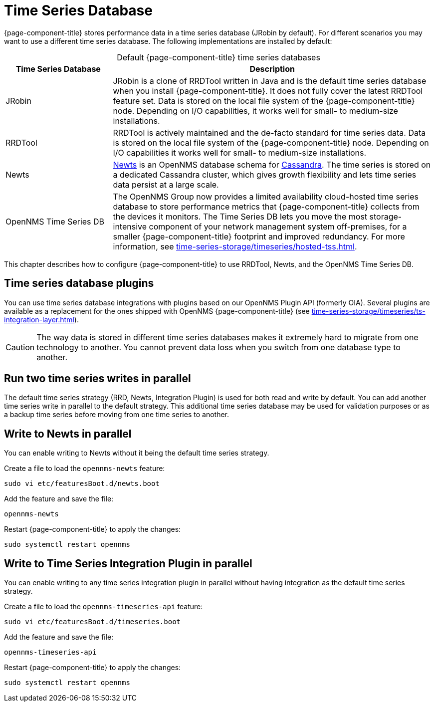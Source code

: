 
[[time-series-storage]]
= Time Series Database

{page-component-title} stores performance data in a time series database (JRobin by default).
For different scenarios you may want to use a different time series database.
The following implementations are installed by default:

[caption=]
.Default {page-component-title} time series databases
[cols="1,3"]
|===
| Time Series Database  | Description

| JRobin
| JRobin is a clone of RRDTool written in Java and is the default time series database when you install {page-component-title}.
It does not fully cover the latest RRDTool feature set.
Data is stored on the local file system of the {page-component-title} node.
Depending on I/O capabilities, it works well for small- to medium-size installations.

| RRDTool
| RRDTool is actively maintained and the de-facto standard for time series data.
Data is stored on the local file system of the {page-component-title} node.
Depending on I/O capabilities it works well for small- to medium-size installations.

| Newts
| http://opennms.github.io/newts/[Newts] is an OpenNMS database schema for http://cassandra.apache.org[Cassandra].
The time series is stored on a dedicated Cassandra cluster, which gives growth flexibility and lets time series data persist at a large scale.

| OpenNMS Time Series DB
| The OpenNMS Group now provides a limited availability cloud-hosted time series database to store performance metrics that {page-component-title} collects from the devices it monitors.
The Time Series DB lets you move the most storage-intensive component of your network management system off-premises, for a smaller {page-component-title} footprint and improved redundancy.
For more information, see xref:time-series-storage/timeseries/hosted-tss.adoc[].
|===

This chapter describes how to configure {page-component-title} to use RRDTool, Newts, and the OpenNMS Time Series DB.

== Time series database plugins

You can use time series database integrations with plugins based on our OpenNMS Plugin API (formerly OIA).
Several plugins are available as a replacement for the ones shipped with OpenNMS {page-component-title} (see xref:time-series-storage/timeseries/ts-integration-layer.adoc[]).

CAUTION: The way data is stored in different time series databases makes it extremely hard to migrate from one technology to another.
You cannot prevent data loss when you switch from one database type to another.

== Run two time series writes in parallel

The default time series strategy (RRD, Newts, Integration Plugin) is used for both read and write by default.
You can add another time series write in parallel to the default strategy.
This additional time series database may be used for validation purposes or as a backup time series before moving from one time series to another.

== Write to Newts in parallel

You can enable writing to Newts without it being the default time series strategy.

.Create a file to load the `opennms-newts` feature:
[source, console]
sudo vi etc/featuresBoot.d/newts.boot

.Add the feature and save the file:
[source, newts.boot]
opennms-newts

.Restart {page-component-title} to apply the changes:
[source, console]
sudo systemctl restart opennms

== Write to Time Series Integration Plugin in parallel

You can enable writing to any time series integration plugin in parallel without having integration as the default time series strategy.

.Create a file to load the `opennms-timeseries-api` feature:
[source, console]
sudo vi etc/featuresBoot.d/timeseries.boot

.Add the feature and save the file:
[source, timeseries.boot]
opennms-timeseries-api

.Restart {page-component-title} to apply the changes:
[source, console]
sudo systemctl restart opennms
